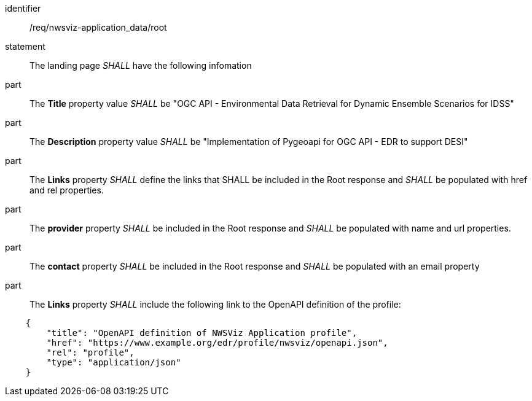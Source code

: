 [[req_nwsviz-application_data_root]]

[requirement]
====
[%metadata]
identifier:: /req/nwsviz-application_data/root
statement:: The landing page _SHALL_ have the following infomation

part:: The *Title* property value _SHALL_ be "OGC API - Environmental Data Retrieval for Dynamic Ensemble Scenarios for IDSS"
part:: The *Description* property value _SHALL_ be "Implementation of Pygeoapi for OGC API - EDR to support DESI"
part:: The *Links* property _SHALL_ define the links that SHALL be included in the Root response and _SHALL_ be populated with href and rel properties.
part:: The *provider* property _SHALL_ be included in the Root response and _SHALL_ be populated with name and url properties.
part:: The *contact* property _SHALL_ be included in the Root response and _SHALL_ be populated with an email property  
part:: The *Links* property _SHALL_ include the following link to the OpenAPI definition of the profile:

[source,JSON]
----
    {
        "title": "OpenAPI definition of NWSViz Application profile",
        "href": "https://www.example.org/edr/profile/nwsviz/openapi.json",
        "rel": "profile",
        "type": "application/json"
    }
----

====